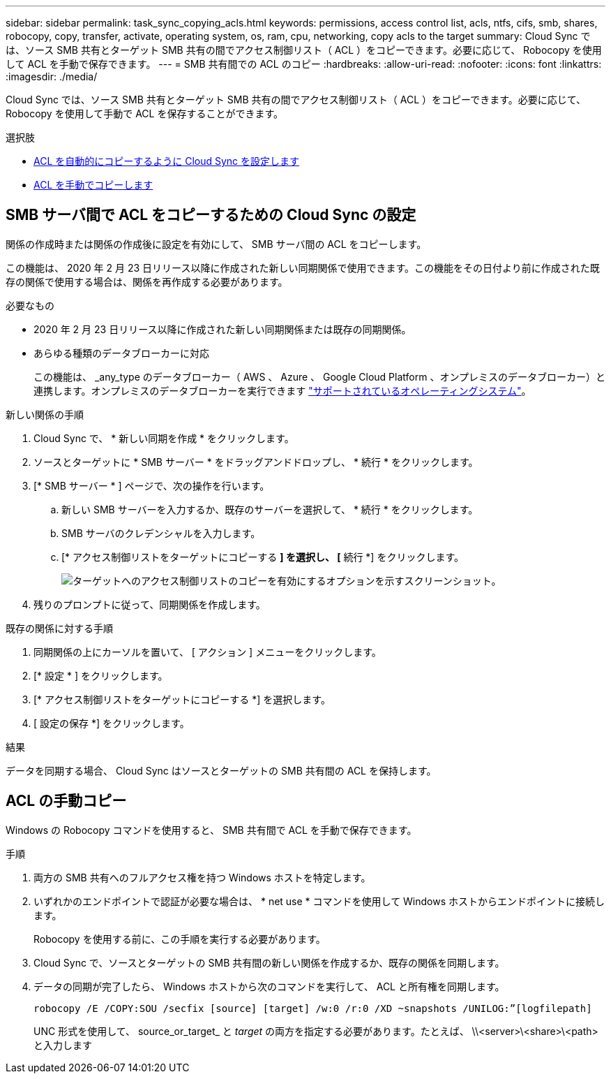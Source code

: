 ---
sidebar: sidebar 
permalink: task_sync_copying_acls.html 
keywords: permissions, access control list, acls, ntfs, cifs, smb, shares, robocopy, copy, transfer, activate, operating system, os, ram, cpu, networking, copy acls to the target 
summary: Cloud Sync では、ソース SMB 共有とターゲット SMB 共有の間でアクセス制御リスト（ ACL ）をコピーできます。必要に応じて、 Robocopy を使用して ACL を手動で保存できます。 
---
= SMB 共有間での ACL のコピー
:hardbreaks:
:allow-uri-read: 
:nofooter: 
:icons: font
:linkattrs: 
:imagesdir: ./media/


[role="lead"]
Cloud Sync では、ソース SMB 共有とターゲット SMB 共有の間でアクセス制御リスト（ ACL ）をコピーできます。必要に応じて、 Robocopy を使用して手動で ACL を保存することができます。

.選択肢
* <<SMB サーバ間で ACL をコピーするための Cloud Sync の設定,ACL を自動的にコピーするように Cloud Sync を設定します>>
* <<ACL の手動コピー,ACL を手動でコピーします>>




== SMB サーバ間で ACL をコピーするための Cloud Sync の設定

関係の作成時または関係の作成後に設定を有効にして、 SMB サーバ間の ACL をコピーします。

この機能は、 2020 年 2 月 23 日リリース以降に作成された新しい同期関係で使用できます。この機能をその日付より前に作成された既存の関係で使用する場合は、関係を再作成する必要があります。

.必要なもの
* 2020 年 2 月 23 日リリース以降に作成された新しい同期関係または既存の同期関係。
* あらゆる種類のデータブローカーに対応
+
この機能は、 _any_type のデータブローカー（ AWS 、 Azure 、 Google Cloud Platform 、オンプレミスのデータブローカー）と連携します。オンプレミスのデータブローカーを実行できます link:task_sync_installing_linux.html["サポートされているオペレーティングシステム"]。



.新しい関係の手順
. Cloud Sync で、 * 新しい同期を作成 * をクリックします。
. ソースとターゲットに * SMB サーバー * をドラッグアンドドロップし、 * 続行 * をクリックします。
. [* SMB サーバー * ] ページで、次の操作を行います。
+
.. 新しい SMB サーバーを入力するか、既存のサーバーを選択して、 * 続行 * をクリックします。
.. SMB サーバのクレデンシャルを入力します。
.. [* アクセス制御リストをターゲットにコピーする *] を選択し、 [* 続行 *] をクリックします。
+
image:screenshot_acl_support.gif["ターゲットへのアクセス制御リストのコピーを有効にするオプションを示すスクリーンショット。"]



. 残りのプロンプトに従って、同期関係を作成します。


.既存の関係に対する手順
. 同期関係の上にカーソルを置いて、 [ アクション ] メニューをクリックします。
. [* 設定 * ] をクリックします。
. [* アクセス制御リストをターゲットにコピーする *] を選択します。
. [ 設定の保存 *] をクリックします。


.結果
データを同期する場合、 Cloud Sync はソースとターゲットの SMB 共有間の ACL を保持します。



== ACL の手動コピー

Windows の Robocopy コマンドを使用すると、 SMB 共有間で ACL を手動で保存できます。

.手順
. 両方の SMB 共有へのフルアクセス権を持つ Windows ホストを特定します。
. いずれかのエンドポイントで認証が必要な場合は、 * net use * コマンドを使用して Windows ホストからエンドポイントに接続します。
+
Robocopy を使用する前に、この手順を実行する必要があります。

. Cloud Sync で、ソースとターゲットの SMB 共有間の新しい関係を作成するか、既存の関係を同期します。
. データの同期が完了したら、 Windows ホストから次のコマンドを実行して、 ACL と所有権を同期します。
+
 robocopy /E /COPY:SOU /secfix [source] [target] /w:0 /r:0 /XD ~snapshots /UNILOG:”[logfilepath]
+
UNC 形式を使用して、 source_or_target_ と _target_ の両方を指定する必要があります。たとえば、 \\<server>\<share>\<path> と入力します


